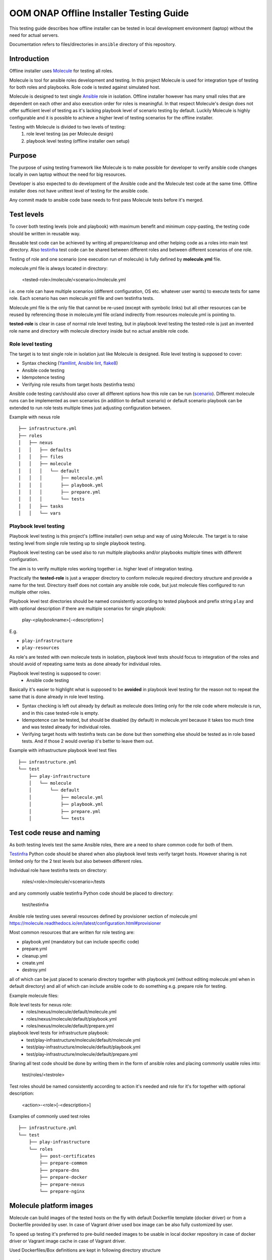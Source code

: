 .. This work is licensed under a Creative Commons Attribution 4.0 International License.
.. http://creativecommons.org/licenses/by/4.0
.. Copyright 2019 Samsung Electronics Co., Ltd.

OOM ONAP Offline Installer Testing Guide
^^^^^^^^^^^^^^^^^^^^^^^^^^^^^^^^^^^^^^^^

This testing guide describes how offline installer can be tested in local
development environment (laptop) without the need for actual servers.

Documentation refers to files/directories in ``ansible`` directory of this repository.

Introduction
============

Offline installer uses Molecule_ for testing all roles.

Molecule is tool for ansible roles development and testing. In this project
Molecule is used for integration type of testing for both roles and playbooks.
Role code is tested against simulated host.

Molecule is designed to test single Ansible_ role in isolation. Offline installer however
has many small roles that are dependent on each other and also execution order for roles
is meaningful. In that respect Molecule's design does not offer sufficient level
of testing as it's lacking playbook level of scenario testing by default.
Luckily Molecule is highly configurable and it is possible to achieve a higher level of
testing scenarios for the offline installer.

Testing with Molecule is divided to two levels of testing:
	1) role level testing (as per Molecule design)
	2) playbook level testing (offline installer own setup)

Purpose
=======

The purpose of using testing framework like Molecule is to make possible for developer to
verify ansible code changes locally in own laptop without the need for big resources.

Developer is also expected to do development of the Ansible code and the Molecule test
code at the same time.
Offline installer does not have unittest level of testing for the ansible code.

Any commit made to ansible code base needs to first pass Molecule tests before
it's merged.

Test levels
===========

To cover both testing levels (role and playbook) with maximum benefit and minimum
copy-pasting, the testing code should be written in reusable way.

Reusable test code can be achieved by writing all prepare/cleanup and other
helping code as a roles into main test directory.
Also testinfra_ test code can be shared between different roles and between different scenarios
of one role.

Testing of role and one scenario (one execution run of molecule) is fully
defined by **molecule.yml** file.

molecule.yml file is always located in directory:

	<tested-role>/molecule/<scenario>/molecule.yml

i.e. one role can have multiple scenarios (different configuration, OS etc. whatever user wants)
to execute tests for same role. Each scenario has own molecule.yml file and own testinfra
tests.

Molecule.yml file is the only file that cannot be re-used (except with symbolic links) but
all other resources can be reused by referencing those in molecule.yml file or/and indirectly
from resources molecule.yml is pointing to.

**tested-role** is clear in case of normal role level testing, but in playbook level testing the
tested-role is just an invented role name and directory with molecule directory inside but no
actual ansible role code.

Role level testing
------------------

The target is to test single role in isolation just like Molecule is designed.
Role level testing is supposed to cover:

- Syntax checking (Yamllint_, `Ansible lint`_, flake8_)
- Ansible code testing
- Idempotence testing
- Verifying role results from target hosts (testinfra tests)

Ansible code testing can/should also cover all different options how this role
can be run (`scenario <https://molecule.readthedocs.io/en/latest/configuration.html#root-scenario>`_).
Different molecule runs can be implemented as own scenarios (in addition to default scenario)
or default scenario playbook can be extended to run role tests multiple times just adjusting
configuration between.

Example with nexus role
::

    ├── infrastructure.yml
    ├── roles
    │   ├── nexus
    │   │   ├── defaults
    │   │   ├── files
    │   │   ├── molecule
    │   │   │   └── default
    │   │   │       ├── molecule.yml
    │   │   │       ├── playbook.yml
    │   │   │       ├── prepare.yml
    │   │   │       └── tests
    │   │   ├── tasks
    │   │   └── vars

Playbook level testing
----------------------

Playbook level testing is this project's (offline installer) own
setup and way of using Molecule. The target is to raise testing level
from single role testing up to single playbook testing.

Playbook level testing can be used also to run multiple playbooks and/or
playbooks multiple times with different configuration.

The aim is to verify multiple roles working together i.e. higher level of
integration testing.

Practically the **tested-role** is just a wrapper directory to conform
molecule required directory structure and provide a name for the test.
Directory itself does not contain any ansible role code, but just
molecule files configured to run multiple other roles.

Playbook level test directories should be named consistently according to
tested playbook and prefix string ``play`` and with optional description
if there are multiple scenarios for single playbook:

    play-<playbookname>[-<description>]

E.g.

- ``play-infrastructure``
- ``play-resources``

As role's are tested with own molecule tests in isolation, playbook level tests
should focus to integration of the roles and should avoid of repeating same tests
as done already for individual roles.

Playbook level testing is supposed to cover:
	- Ansible code testing

Basically it's easier to highlight what is supposed to be **avoided** in playbook level
testing for the reason not to repeat the same that is done already in role level testing.

- Syntax checking is left out already by default as molecule does linting only for the
  role code where molecule is run, and in this case tested-role is empty.

- Idempotence can be tested, but should be disabled (by default) in molecule.yml because
  it takes too much time and was tested already for individual roles.

- Verifying target hosts with testinfra tests can be done but then something else
  should be tested as in role based tests. And if those 2 would overlap it's better
  to leave them out.

Example with infrastructure playbook level test files
::

    ├── infrastructure.yml
    └── test
        ├── play-infrastructure
        │   └── molecule
        │       └── default
        │           ├── molecule.yml
        │           ├── playbook.yml
        │           ├── prepare.yml
        │           └── tests

Test code reuse and naming
===========================

As both testing levels test the same Ansible roles, there are a need
to share common code for both of them.

Testinfra_ Python code should be shared when also playbook level
tests verify target hosts. However sharing is not limited only for the 2 test levels
but also between different roles.

Individual role have testinfra tests on directory:

    roles/<role>/molecule/<scenario>/tests

and any commonly usable testinfra Python code should be placed to directory:

    test/testinfra

Ansible role testing uses several resources defined by provisioner section of
molecule.yml
https://molecule.readthedocs.io/en/latest/configuration.html#provisioner

Most common resources that are written for role testing are:

- playbook.yml  (mandatory but can include specific code)
- prepare.yml
- cleanup.yml
- create.yml
- destroy.yml

all of which can be just placed to scenario directory together with playbook.yml
(without editing molecule.yml when in default directory) and all of which can
include ansible code to do something e.g. prepare role for testing.

Example molecule files:

Role level tests for nexus role:
	- roles/nexus/molecule/default/molecule.yml
	- roles/nexus/molecule/default/playbook.yml
	- roles/nexus/molecule/default/prepare.yml
playbook level tests for infrastructure playbook:
	- test/play-infrastructure/molecule/default/molecule.yml
	- test/play-infrastructure/molecule/default/playbook.yml
	- test/play-infrastructure/molecule/default/prepare.yml

Sharing all test code should be done by writing them in the form of ansible
roles and placing commonly usable roles into:

    test/roles/<testrole>

Test roles should be named consistently according to action it's needed and
role for it's for together with optional description:

    <action>-<role>[-<description>]

Examples of commonly used test roles
::

    ├── infrastructure.yml
    └── test
        ├── play-infrastructure
        └── roles
            ├── post-certificates
            ├── prepare-common
            ├── prepare-dns
            ├── prepare-docker
            ├── prepare-nexus
            └── prepare-nginx

Molecule platform images
========================

Molecule can build images of the tested hosts on the fly with default
Dockerfile template (docker driver) or from a Dockerfile provided by user.
In case of Vagrant driver used box image can be also fully customized by user.

To speed up testing it's preferred to pre-build needed images to be usable in
local docker repository in case of docker driver or Vagrant image cache in case
of Vagrant driver.

Used Dockerfiles/Box definitions are kept in following directory structure
::

    └── test
        ├── images
        │   ├── docker
        │   │   ├── centos6
        │   │   ├── centos7
        │   │   │   ├── dbus.service
        │   │   │   └── Dockerfile
        │   │   └── ubuntu16.04
        │   └── vagrant

Build images
------------

Build platform images before starting to run Molecule test. Building can be done
with following single command:

		test/images/build-all.sh

Install
=======

Molecule can be installed in multiple ways and in this guide 2 different ways is
covered.

- Install Molecule with pip in virtual environment
- Use Molecule provided docker container to run Molecule

Install with pip
----------------

This is a OS dependent and some prerequisites needs to be installed, but after
prerequisites are installed installing Molecule can be done by calling following
script:

		source test/bin/install-molecule.sh

As for the required OS packages, see example for Ubuntu in the install-molecule.sh
script's comments or from Molecule_ pages.

Note that sourcing the script is not needed to get Molecule installed but it leaves
you already into virtual environment and ready to run Molecule.

To get out from virtual environment issue:

		deactivate

And next time to activate virtual environment again before running Molecule, issue:

		source ~/molecule_venv/bin/activate

And here the directory ``~/molecule_venv`` is just the default virtual environment
path that install-molecule.sh script is using and can be overridden with
``VENV_PATH`` environment variable.

Use Molecule docker container
-----------------------------

Molecule provides docker containers images via quay.io_ where Molecule, Ansible
and all needed dependencies are build to the image.

In this way of using Molecule, no installation is needed and only docker is the
prerequisite for running Molecule.

For using provided image to test offline-installer roles, following scripts are
provided:

Build container image:
		``test/molecule-docker/build.sh``

This will build image named ``molecule-dev`` with strict version tag.

Set molecule into the PATH:
		``source test/bin/set_molecule_paths.sh``

That will add the actual Molecule run wrapper script test/bin/molecule.sh to path
usable from everywhere similarly than molecule with pip and virtual environment.

Run Molecule wrapper script:
		``test/bin/molecule.sh``

For running Molecule. Using ``molecule-dev`` image and the exact version defined by
test/docker/build.sh script.

Usage
=====

Basic usage of molecule tests. See more detailed instructions from Molecule_

Run complete testing for a role or a playbook:

1. cd roles/<role> or cd test/play-<playbook-name>
2. molecule test

Develop a role code and run testing during the coding:

1. cd roles/<role>
2. Edit ansible code and molecule test code when needed
3. molecule converge
4. Repeat steps 2 and 3 until code is ready and molecule tests are passing
5. molecule test

.. _Molecule: https://molecule.readthedocs.io
.. _quay.io: https://quay.io/repository/ansible/molecule
.. _Testinfra: https://testinfra.readthedocs.io
.. _Flake8: http://flake8.pycqa.org
.. _Yamllint: https://github.com/adrienverge/yamllint
.. _Ansible Lint: https://github.com/ansible/ansible-lint
.. _Ansible: https://www.ansible.com/
